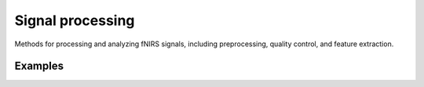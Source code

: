 Signal processing
=================

Methods for processing and analyzing fNIRS signals, including
preprocessing, quality control, and feature extraction.

.. autosummary::
   :toctree: _autosummary_sigproc
   :nosignatures:
   :recursive:

   cedalion.nirs
   cedalion.sigproc.epochs
   cedalion.sigproc.frequency
   cedalion.sigproc.motion_correct
   cedalion.sigproc.quality


Examples
--------

.. nbgallery::
   :glob:

   ../examples/signal_quality/*